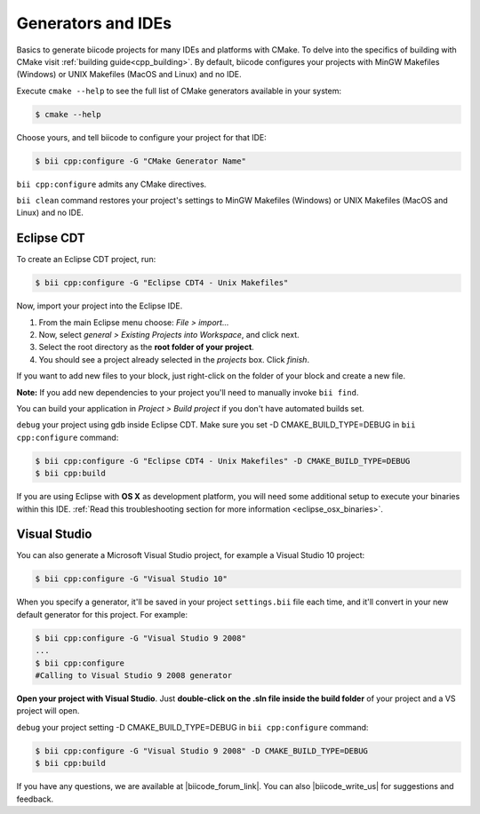 .. _generators_ide:

Generators and IDEs
===================

Basics to generate biicode projects for many IDEs and platforms with CMake. To delve into the specifics of building with CMake visit :ref:`building guide<cpp_building>`. By default, biicode configures your projects with MinGW Makefiles (Windows) or UNIX Makefiles (MacOS and Linux) and no IDE.

Execute ``cmake --help`` to see the full list of CMake generators available in your system:

.. code-block:: bash

	$ cmake --help

Choose yours, and tell biicode to configure your project for that IDE:

.. code-block:: bash

	$ bii cpp:configure -G "CMake Generator Name"


``bii cpp:configure`` admits any CMake directives.

.. container:: infonote

     
     ``bii clean`` command restores your project's settings to MinGW Makefiles (Windows) or UNIX Makefiles (MacOS and Linux) and no IDE.  


.. _ide_eclipse:

Eclipse CDT
------------

To create an Eclipse CDT project, run:

.. code-block:: bash

  $ bii cpp:configure -G "Eclipse CDT4 - Unix Makefiles"

Now, import your project into the Eclipse IDE.

#. From the main Eclipse menu choose: *File > import...*
#. Now, select *general > Existing Projects into Workspace*, and click next.
#. Select the root directory as the **root folder of your project**.
#. You should see a project already selected in the *projects* box. Click *finish*.

If you want to add new files to your block, just right-click on the folder of your block and create a new file.

**Note:** If you add new dependencies to your project you'll need to manually invoke ``bii find``.

You can build your application in *Project > Build project* if you don't have automated builds set.

``debug`` your project using gdb inside Eclipse CDT. Make sure you set -D CMAKE_BUILD_TYPE=DEBUG in ``bii cpp:configure`` command: 

.. code-block:: bash

  $ bii cpp:configure -G "Eclipse CDT4 - Unix Makefiles" -D CMAKE_BUILD_TYPE=DEBUG
  $ bii cpp:build



If you are using  Eclipse with **OS X** as development platform, you will need some additional setup to execute your binaries within this IDE. :ref:`Read this troubleshooting section for more information <eclipse_osx_binaries>`.


.. _ide_visual:

Visual Studio
-------------

You can also generate a Microsoft Visual Studio project, for example a Visual Studio 10 project:

.. code-block:: bash

   $ bii cpp:configure -G "Visual Studio 10"

When you specify a generator, it'll be saved in your project ``settings.bii`` file each time, and it'll convert in your new default generator for this project.
For example:

.. code-block:: bash

   $ bii cpp:configure -G "Visual Studio 9 2008"
   ...
   $ bii cpp:configure
   #Calling to Visual Studio 9 2008 generator

**Open your project with Visual Studio**. Just **double-click on the .sln file inside the build folder** of your project and a VS project will open.

``debug`` your project setting -D CMAKE_BUILD_TYPE=DEBUG in ``bii cpp:configure`` command: 

.. code-block:: bash

  $ bii cpp:configure -G "Visual Studio 9 2008" -D CMAKE_BUILD_TYPE=DEBUG
  $ bii cpp:build


If you have any questions, we are available at |biicode_forum_link|. You can also |biicode_write_us| for suggestions and feedback.

.. |biicode_forum_link| raw:: html

   <a href="http://forum.biicode.com" target="_blank">biicode's forum</a>
 

.. |biicode_write_us| raw:: html

   <a href="mailto:info@biicode.com" target="_blank">write us</a>
